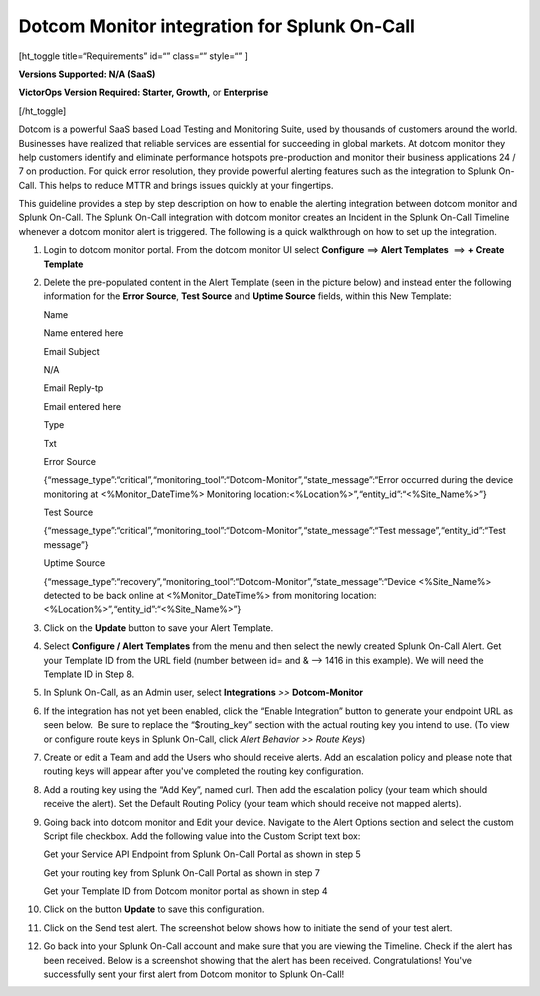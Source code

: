 Dotcom Monitor integration for Splunk On-Call
**********************************************************

[ht_toggle title=“Requirements” id=“” class=“” style=“” ]

**Versions Supported: N/A (SaaS)**

**VictorOps Version Required: Starter, Growth,** or **Enterprise**

[/ht_toggle]

Dotcom is a powerful SaaS based Load Testing and Monitoring Suite, used
by thousands of customers around the world. Businesses have realized
that reliable services are essential for succeeding in global markets.
At dotcom monitor they help customers identify and eliminate performance
hotspots pre-production and monitor their business applications 24 / 7
on production. For quick error resolution, they provide powerful
alerting features such as the integration to Splunk On-Call. This helps
to reduce MTTR and brings issues quickly at your fingertips.

This guideline provides a step by step description on how to enable the
alerting integration between dotcom monitor and Splunk On-Call. The
Splunk On-Call integration with dotcom monitor creates an Incident in
the Splunk On-Call Timeline whenever a dotcom monitor alert is
triggered. The following is a quick walkthrough on how to set up the
integration.

 

1.  Login to dotcom monitor portal. From the dotcom monitor UI select
    **Configure** ==> **Alert Templates**  ==> **+ Create
    Template**
    
    |image1|
    
    |image2|

2.  Delete the pre-populated content in the Alert Template (seen in the
    picture below) and instead enter the following information for the
    **Error Source**, **Test Source** and **Uptime Source** fields,
    within this New Template:

    .. raw:: html

       <table class="api-fields">

    .. raw:: html

       <tbody>

    .. raw:: html

       <tr>

    .. raw:: html

       <td colspan="1" rowspan="1">

    Name

    .. raw:: html

       </td>

    .. raw:: html

       <td colspan="1" rowspan="1">

    Name entered here

    .. raw:: html

       </td>

    .. raw:: html

       </tr>

    .. raw:: html

       <tr>

    .. raw:: html

       <td colspan="1" rowspan="1">

    Email Subject

    .. raw:: html

       </td>

    .. raw:: html

       <td colspan="1" rowspan="1">

    N/A

    .. raw:: html

       </td>

    .. raw:: html

       </tr>

    .. raw:: html

       <tr>

    .. raw:: html

       <td colspan="1" rowspan="1">

    Email Reply-tp

    .. raw:: html

       </td>

    .. raw:: html

       <td colspan="1" rowspan="1">

    Email entered here

    .. raw:: html

       </td>

    .. raw:: html

       </tr>

    .. raw:: html

       <tr>

    .. raw:: html

       <td colspan="1" rowspan="1">

    Type

    .. raw:: html

       </td>

    .. raw:: html

       <td colspan="1" rowspan="1">

    Txt

    .. raw:: html

       </td>

    .. raw:: html

       </tr>

    .. raw:: html

       <tr>

    .. raw:: html

       <td colspan="1" rowspan="1">

    Error Source

    .. raw:: html

       </td>

    .. raw:: html

       <td colspan="1" rowspan="1">

    {“message_type”:“critical”,“monitoring_tool”:“Dotcom-Monitor”,“state_message”:“Error
    occurred during the device monitoring at <%Monitor_DateTime%>
    Monitoring location:<%Location%>”,“entity_id”:“<%Site_Name%>”}

    .. raw:: html

       </td>

    .. raw:: html

       </tr>

    .. raw:: html

       <tr>

    .. raw:: html

       <td colspan="1" rowspan="1">

    Test Source

    .. raw:: html

       </td>

    .. raw:: html

       <td colspan="1" rowspan="1">

    {“message_type”:“critical”,“monitoring_tool”:“Dotcom-Monitor”,“state_message”:“Test
    message”,“entity_id”:“Test message”}

    .. raw:: html

       </td>

    .. raw:: html

       </tr>

    .. raw:: html

       <tr>

    .. raw:: html

       <td colspan="1" rowspan="1">

    Uptime Source

    .. raw:: html

       </td>

    .. raw:: html

       <td colspan="1" rowspan="1">

    {“message_type”:“recovery”,“monitoring_tool”:“Dotcom-Monitor”,“state_message”:“Device
    <%Site_Name%> detected to be back online at <%Monitor_DateTime%>
    from monitoring location: <%Location%>”,“entity_id”:“<%Site_Name%>”}

    .. raw:: html

       </td>

    .. raw:: html

       </tr>

    .. raw:: html

       </tbody>

    .. raw:: html

       </table>

    .. image:: /_images/spoc/DM-3-final-1.png

3.  Click on the **Update** button to save your Alert Template.

4.  Select **Configure / Alert Templates** from the menu and then select
    the newly created Splunk On-Call Alert. Get your Template ID from
    the URL field (number between id= and & –> 1416 in this example). We
    will need the Template ID in Step 8.\ |image3|

5.  In Splunk On-Call, as an Admin user, select **Integrations** *>>*
    **Dotcom-Monitor**

6.  If the integration has not yet been enabled, click the “Enable
    Integration” button to generate your endpoint URL as seen below.  Be
    sure to replace the “$routing_key” section with the actual routing
    key you intend to use. (To view or configure route keys in Splunk
    On-Call, click *Alert Behavior >> Route Keys*)\ |image4|

7.  Create or edit a Team and add the Users who should receive alerts.
    Add an escalation policy and please note that routing keys will
    appear after you've completed the routing key
    configuration.\ |image5|

8.  Add a routing key using the “Add Key”, named curl. Then add the
    escalation policy (your team which should receive the alert). Set
    the Default Routing Policy (your team which should receive not
    mapped alerts).\ |image6|

9.  Going back into dotcom monitor and Edit your device. Navigate to the
    Alert Options section and select the custom Script file checkbox.
    Add the following value into the Custom Script text box:

    .. raw:: html

       <table>

    .. raw:: html

       <tbody>

    .. raw:: html

       <tr>

    .. raw:: html

       <td class="s27">

      Url_PostExecutor.cs “Service API Endpoint/Routing Key” “Template
      ID”

    .. raw:: html

       </td>

    .. raw:: html

       </tr>

    .. raw:: html

       </tbody>

    .. raw:: html

       </table>

    Get your Service API Endpoint from Splunk On-Call Portal as shown in
    step 5

    Get your routing key from Splunk On-Call Portal as shown in step 7

    Get your Template ID from Dotcom monitor portal as shown in step 4

    .. raw:: html

       <table>

    .. raw:: html

       <tbody>

    .. raw:: html

       <tr>

    .. raw:: html

       <td>

       .. raw:: html

          <p class="p1">

       Sample Custom Script file we've used in this showcase:

       .. raw:: html

          </p>

       .. raw:: html

          <p class="p1">

       Url_PostExecutor.cs
       “https://alert.victorops.com/integrations/generic/20131114/alert/aa57b71c-8374-48ef-a649-fe15ed19a88ff/CURL”
       “1416”

       .. raw:: html

          </p>

    .. raw:: html

       </td>

    .. raw:: html

       </tr>

    .. raw:: html

       </tbody>

    .. raw:: html

       </table>

    .. image:: /_images/spoc/Screen-Shot-2018-01-12-at-1.25.27-PM.png

10. Click on the button **Update** to save this configuration.

11. Click on the Send test alert. The screenshot below shows how to
    initiate the send of your test alert.\ |image7|

12. Go back into your Splunk On-Call account and make sure that you are
    viewing the Timeline. Check if the alert has been received. Below is
    a screenshot showing that the alert has been received.
    |image8|\ Congratulations! You've successfully sent your first alert
    from Dotcom monitor to Splunk On-Call!

.. |image1| image:: /_images/spoc/DM-1-final-1.png
.. |image2| image:: /_images/spoc/DM-2-final-2.png
.. |image3| image:: /_images/spoc/DM-url-skitch.png
.. |image4| image:: /_images/spoc/Dotcom-Monitor-VO2-8-final.png
.. |image5| image:: /_images/spoc/Screen-Shot-2018-01-12-at-1.46.46-PM.png
.. |image6| image:: /_images/spoc/Screen-Shot-2018-01-12-at-1.13.51-PM.png
.. |image7| image:: /_images/spoc/Screen-Shot-2018-01-12-at-1.31.35-PM.png
.. |image8| image:: /_images/spoc/Screen-Shot-2018-01-12-at-1.34.17-PM.png
